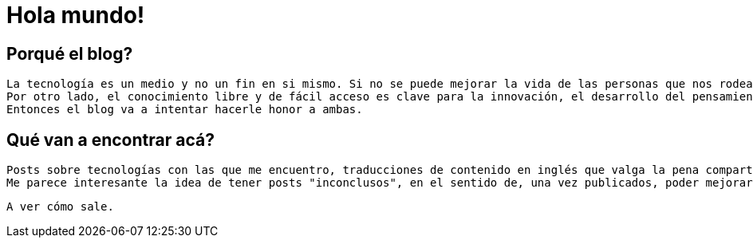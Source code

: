 = Hola mundo!
:hp-tags: non tech, español

== Porqué el blog?
 La tecnología es un medio y no un fin en si mismo. Si no se puede mejorar la vida de las personas que nos rodean con lo que hacemos, no sirve.
 Por otro lado, el conocimiento libre y de fácil acceso es clave para la innovación, el desarrollo del pensamiento crítico y para alimentar la curiosidad sin límites que tenemos los seres humanos.
 Entonces el blog va a intentar hacerle honor a ambas.
 
== Qué van a encontrar acá?
 Posts sobre tecnologías con las que me encuentro, traducciones de contenido en inglés que valga la pena compartir en español, problemas específicos que me encuentre en el día a día y distintas ideas sobre desarrollo de software, metodologías y divulgación científica.
 Me parece interesante la idea de tener posts "inconclusos", en el sentido de, una vez publicados, poder mejorarlos en base a comentarios, críticas constructivas, sugerencias, y todo aquello que me expliquen que simplemente está mal.
 
 A ver cómo sale.